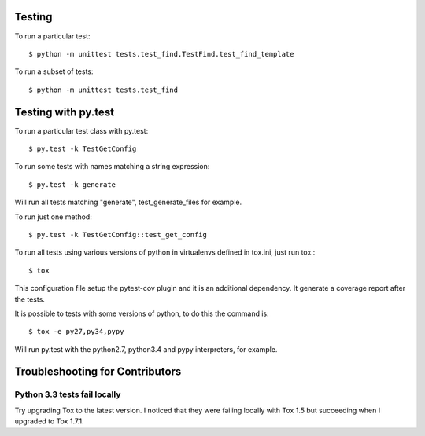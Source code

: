 Testing
-------

To run a particular test::

    $ python -m unittest tests.test_find.TestFind.test_find_template

To run a subset of tests::

    $ python -m unittest tests.test_find

Testing with py.test
--------------------

To run a particular test class with py.test::

    $ py.test -k TestGetConfig

To run some tests with names matching a string expression::

    $ py.test -k generate

Will run all tests matching "generate", test_generate_files for example.

To run just one method::

    $ py.test -k TestGetConfig::test_get_config


To run all tests using various versions of python in virtualenvs defined in tox.ini, just run tox.::

    $ tox

This configuration file setup the pytest-cov plugin and it is an additional
dependency. It generate a coverage report after the tests.

It is possible to tests with some versions of python, to do this the command
is::

    $ tox -e py27,py34,pypy

Will run py.test with the python2.7, python3.4 and pypy interpreters, for
example.

Troubleshooting for Contributors
---------------------------------

Python 3.3 tests fail locally
~~~~~~~~~~~~~~~~~~~~~~~~~~~~~

Try upgrading Tox to the latest version. I noticed that they were failing
locally with Tox 1.5 but succeeding when I upgraded to Tox 1.7.1.

